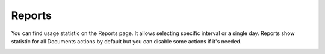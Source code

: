 Reports
=======

You can find usage statistic on the Reports page. It allows selecting specific interval or a single day.
Reports show statistic for all Documents actions by default but you can disable some actions if it's needed.

.. image:: ../_static/img/general/actions-reports.png
   :alt: Actions reports